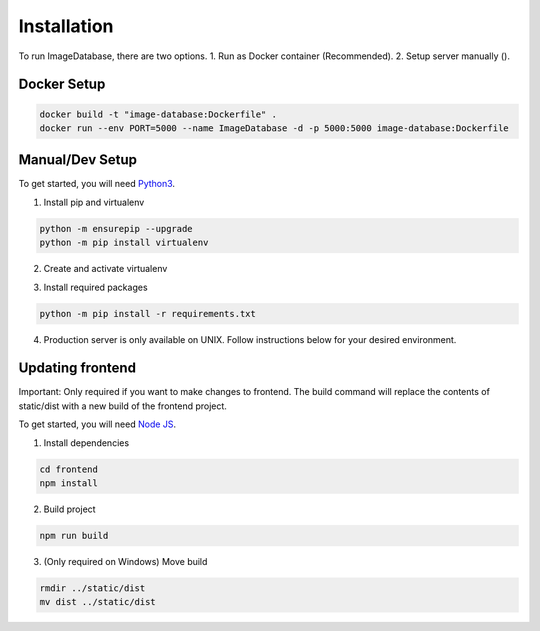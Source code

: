 Installation
============ 

To run ImageDatabase, there are two options.
1. Run as Docker container (Recommended).
2. Setup server manually ().

Docker Setup
------------

.. code-block:: shell

       docker build -t "image-database:Dockerfile" .
       docker run --env PORT=5000 --name ImageDatabase -d -p 5000:5000 image-database:Dockerfile

Manual/Dev Setup
------------
To get started, you will need `Python3 <https://www.python.org/downloads/>`_.

1. Install pip and virtualenv

.. code-block:: shell

       python -m ensurepip --upgrade
       python -m pip install virtualenv

2. Create and activate virtualenv

.. code-block:: shell
    :caption: Linux and MacOS
       
       virtualenv venv
       Linux/MacOS: source venv/bin/activate

.. code-block:: shell
    :caption: Windows

       virtualenv venv
       Windows: venv/Scripts/activate

3. Install required packages

.. code-block:: shell

       python -m pip install -r requirements.txt
       
4. Production server is only available on UNIX. Follow instructions below for your desired environment.

.. code-block:: shell
    :caption: Production Server using UNIX

       chmod +x ProdServer.sh
       ./ProdServer.sh

.. code-block:: shell
    :caption: Development Server using UNIX

       chmod +x ./DevServer.sh
       ./DevServer.sh

.. code-block:: shell
    :caption: Development Server using windows

       .\DevServerWin.ps1

Updating frontend
-----------------
Important: Only required if you want to make changes to frontend. The build command will replace the contents of static/dist with a new build of the frontend project.

To get started, you will need `Node JS <https://nodejs.org/en/>`_.

1. Install dependencies

.. code-block:: shell

       cd frontend
       npm install

2. Build project

.. code-block:: shell

       npm run build

3. (Only required on Windows) Move build

.. code-block:: shell

       rmdir ../static/dist
       mv dist ../static/dist